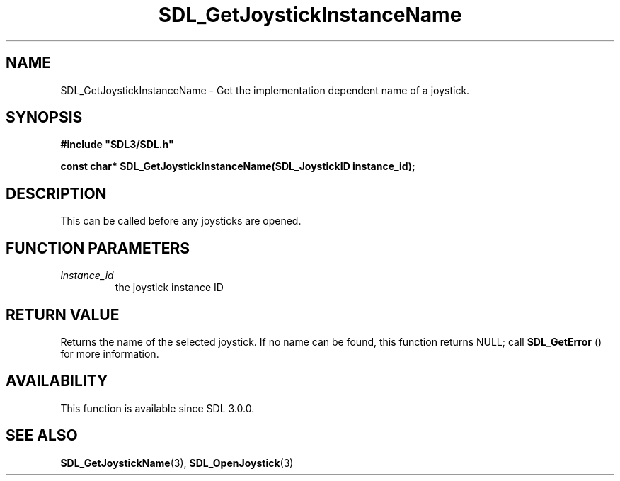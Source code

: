 .\" This manpage content is licensed under Creative Commons
.\"  Attribution 4.0 International (CC BY 4.0)
.\"   https://creativecommons.org/licenses/by/4.0/
.\" This manpage was generated from SDL's wiki page for SDL_GetJoystickInstanceName:
.\"   https://wiki.libsdl.org/SDL_GetJoystickInstanceName
.\" Generated with SDL/build-scripts/wikiheaders.pl
.\"  revision SDL-prerelease-3.0.0-2578-g2a9480c81
.\" Please report issues in this manpage's content at:
.\"   https://github.com/libsdl-org/sdlwiki/issues/new
.\" Please report issues in the generation of this manpage from the wiki at:
.\"   https://github.com/libsdl-org/SDL/issues/new?title=Misgenerated%20manpage%20for%20SDL_GetJoystickInstanceName
.\" SDL can be found at https://libsdl.org/
.de URL
\$2 \(laURL: \$1 \(ra\$3
..
.if \n[.g] .mso www.tmac
.TH SDL_GetJoystickInstanceName 3 "SDL 3.0.0" "SDL" "SDL3 FUNCTIONS"
.SH NAME
SDL_GetJoystickInstanceName \- Get the implementation dependent name of a joystick\[char46]
.SH SYNOPSIS
.nf
.B #include \(dqSDL3/SDL.h\(dq
.PP
.BI "const char* SDL_GetJoystickInstanceName(SDL_JoystickID instance_id);
.fi
.SH DESCRIPTION
This can be called before any joysticks are opened\[char46]

.SH FUNCTION PARAMETERS
.TP
.I instance_id
the joystick instance ID
.SH RETURN VALUE
Returns the name of the selected joystick\[char46] If no name can be found, this
function returns NULL; call 
.BR SDL_GetError
() for more
information\[char46]

.SH AVAILABILITY
This function is available since SDL 3\[char46]0\[char46]0\[char46]

.SH SEE ALSO
.BR SDL_GetJoystickName (3),
.BR SDL_OpenJoystick (3)
